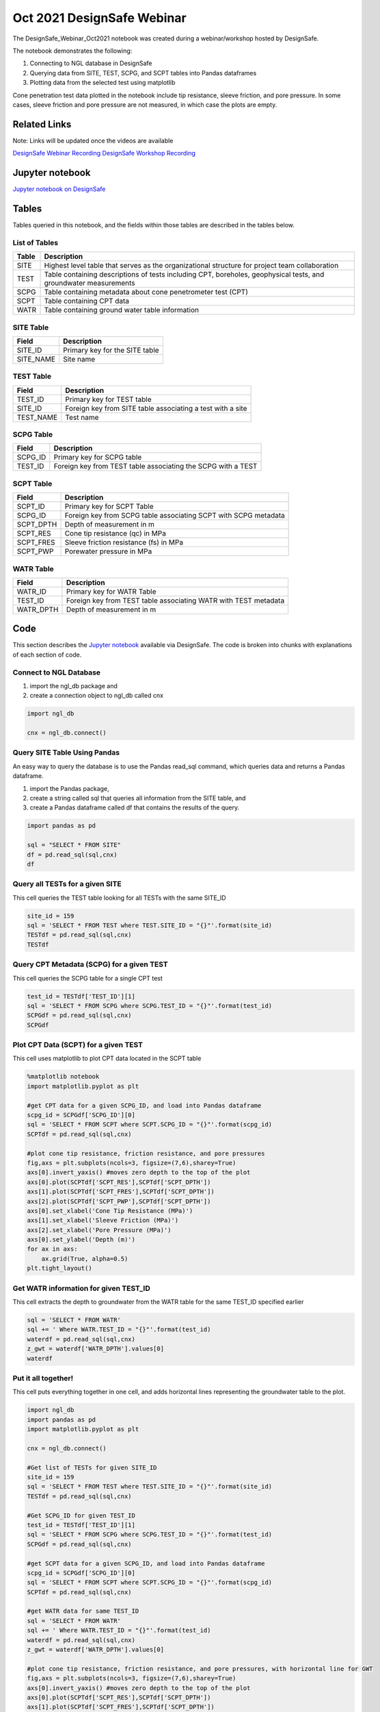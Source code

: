 ============================
Oct 2021 DesignSafe Webinar
============================

The DesignSafe_Webinar_Oct2021 notebook was created during a webinar/workshop hosted by DesignSafe.

The notebook demonstrates the following:

#. Connecting to NGL database in DesignSafe
#. Querying data from SITE, TEST, SCPG, and SCPT tables into Pandas dataframes
#. Plotting data from the selected test using matplotlib

Cone penetration test data plotted in the notebook include tip resistance, sleeve friction, and pore pressure. In some cases, sleeve friction and pore pressure are not measured, in which case the plots are empty.

----------------
Related Links
----------------
Note: Links will be updated once the videos are available

`DesignSafe Webinar Recording <https://jupyter.designsafe-ci.org/user/name/tree/CommunityData/NGL/DesignSafe_Webinar_Oct2021.ipynb>`_
`DesignSafe Workshop Recording <https://jupyter.designsafe-ci.org/user/name/tree/CommunityData/NGL/DesignSafe_Webinar_Oct2021.ipynb>`_

----------------
Jupyter notebook
----------------
`Jupyter notebook on DesignSafe <https://jupyter.designsafe-ci.org/user/name/tree/CommunityData/NGL/DesignSafe_Webinar_Oct2021.ipynb>`_

------
Tables
------
Tables queried in this notebook, and the fields within those tables are described in the tables below.

List of Tables
==============

===== ===========
Table Description
===== ===========
SITE  Highest level table that serves as the organizational structure for project team collaboration
TEST  Table containing descriptions of tests including CPT, boreholes, geophysical tests, and groundwater measurements
SCPG  Table containing metadata about cone penetrometer test (CPT)
SCPT  Table containing CPT data
WATR  Table containing ground water table information
===== ===========

SITE Table
==========

========= ===========
Field     Description
========= ===========
SITE_ID   Primary key for the SITE table
SITE_NAME Site name
========= ===========

TEST Table
==========

========= ===========
Field     Description
========= ===========
TEST_ID   Primary key for TEST table
SITE_ID   Foreign key from SITE table associating a test with a site
TEST_NAME Test name
========= ===========

SCPG Table
==========

========= ===========
Field     Description
========= ===========
SCPG_ID   Primary key for SCPG table
TEST_ID   Foreign key from TEST table associating the SCPG with a TEST
========= ===========

SCPT Table
==========

========= ===========
Field     Description
========= ===========
SCPT_ID   Primary key for SCPT Table
SCPG_ID   Foreign key from SCPG table associating SCPT with SCPG metadata
SCPT_DPTH Depth of measurement in m
SCPT_RES  Cone tip resistance (qc) in MPa
SCPT_FRES Sleeve friction resistance (fs) in MPa
SCPT_PWP  Porewater pressure in MPa
========= ===========

WATR Table
==========

========= ===========
Field     Description
========= ===========
WATR_ID   Primary key for WATR Table
TEST_ID   Foreign key from TEST table associating WATR with TEST metadata
WATR_DPTH Depth of measurement in m
========= ===========

----
Code
----

This section describes the `Jupyter notebook <https://jupyter.designsafe-ci.org/user/name/notebooks/CommunityData/NGL/DesignSafe_Webinar_Oct2021.ipynb>`_ available via DesignSafe. The code is broken into chunks with explanations of each section of code.


Connect to NGL Database
=======================

1) import the ngl_db package and
2) create a connection object to ngl_db called cnx

.. code:: ipython3

    import ngl_db
    
    cnx = ngl_db.connect()

Query SITE Table Using Pandas
=============================

An easy way to query the database is to use the Pandas read_sql command,
which queries data and returns a Pandas dataframe.

1) import the Pandas package,
2) create a string called sql that queries all information from the SITE
   table, and
3) create a Pandas dataframe called df that contains the results of the
   query.

.. code:: ipython3

    import pandas as pd
    
    sql = "SELECT * FROM SITE"
    df = pd.read_sql(sql,cnx)
    df





Query all TESTs for a given SITE
================================

This cell queries the TEST table looking for all TESTs with the same
SITE_ID

.. code:: ipython3

    site_id = 159
    sql = 'SELECT * FROM TEST where TEST.SITE_ID = "{}"'.format(site_id)
    TESTdf = pd.read_sql(sql,cnx)
    TESTdf





Query CPT Metadata (SCPG) for a given TEST
==========================================

This cell queries the SCPG table for a single CPT test

.. code:: ipython3

    test_id = TESTdf['TEST_ID'][1]
    sql = 'SELECT * FROM SCPG where SCPG.TEST_ID = "{}"'.format(test_id)
    SCPGdf = pd.read_sql(sql,cnx)
    SCPGdf





Plot CPT Data (SCPT) for a given TEST
=====================================

This cell uses matplotlib to plot CPT data located in the SCPT table

.. code:: ipython3

    %matplotlib notebook
    import matplotlib.pyplot as plt
    
    #get CPT data for a given SCPG_ID, and load into Pandas dataframe
    scpg_id = SCPGdf['SCPG_ID'][0]
    sql = 'SELECT * FROM SCPT where SCPT.SCPG_ID = "{}"'.format(scpg_id)
    SCPTdf = pd.read_sql(sql,cnx)
    
    #plot cone tip resistance, friction resistance, and pore pressures
    fig,axs = plt.subplots(ncols=3, figsize=(7,6),sharey=True)
    axs[0].invert_yaxis() #moves zero depth to the top of the plot
    axs[0].plot(SCPTdf['SCPT_RES'],SCPTdf['SCPT_DPTH'])
    axs[1].plot(SCPTdf['SCPT_FRES'],SCPTdf['SCPT_DPTH'])
    axs[2].plot(SCPTdf['SCPT_PWP'],SCPTdf['SCPT_DPTH'])
    axs[0].set_xlabel('Cone Tip Resistance (MPa)')
    axs[1].set_xlabel('Sleeve Friction (MPa)')
    axs[2].set_xlabel('Pore Pressure (MPa)')
    axs[0].set_ylabel('Depth (m)')
    for ax in axs:
        ax.grid(True, alpha=0.5)
    plt.tight_layout()




Get WATR information for given TEST_ID
======================================

This cell extracts the depth to groundwater from the WATR table for the
same TEST_ID specified earlier

.. code:: ipython3

    sql = 'SELECT * FROM WATR'
    sql += ' Where WATR.TEST_ID = "{}"'.format(test_id)
    waterdf = pd.read_sql(sql,cnx)
    z_gwt = waterdf['WATR_DPTH'].values[0]
    waterdf



Put it all together!
====================

This cell puts everything together in one cell, and adds horizontal
lines representing the groundwater table to the plot.

.. code:: ipython3

    import ngl_db
    import pandas as pd
    import matplotlib.pyplot as plt
    
    cnx = ngl_db.connect()
    
    #Get list of TESTs for given SITE_ID
    site_id = 159
    sql = 'SELECT * FROM TEST where TEST.SITE_ID = "{}"'.format(site_id)
    TESTdf = pd.read_sql(sql,cnx)
    
    #Get SCPG_ID for given TEST_ID
    test_id = TESTdf['TEST_ID'][1]
    sql = 'SELECT * FROM SCPG where SCPG.TEST_ID = "{}"'.format(test_id)
    SCPGdf = pd.read_sql(sql,cnx)
    
    #get SCPT data for a given SCPG_ID, and load into Pandas dataframe
    scpg_id = SCPGdf['SCPG_ID'][0]
    sql = 'SELECT * FROM SCPT where SCPT.SCPG_ID = "{}"'.format(scpg_id)
    SCPTdf = pd.read_sql(sql,cnx)
    
    #get WATR data for same TEST_ID
    sql = 'SELECT * FROM WATR'
    sql += ' Where WATR.TEST_ID = "{}"'.format(test_id)
    waterdf = pd.read_sql(sql,cnx)
    z_gwt = waterdf['WATR_DPTH'].values[0]
    
    #plot cone tip resistance, friction resistance, and pore pressures, with horizontal line for GWT
    fig,axs = plt.subplots(ncols=3, figsize=(7,6),sharey=True)
    axs[0].invert_yaxis() #moves zero depth to the top of the plot
    axs[0].plot(SCPTdf['SCPT_RES'],SCPTdf['SCPT_DPTH'])
    axs[1].plot(SCPTdf['SCPT_FRES'],SCPTdf['SCPT_DPTH'])
    axs[2].plot(SCPTdf['SCPT_PWP'],SCPTdf['SCPT_DPTH'])
    axs[0].set_xlabel('Cone Tip Resistance (MPa)')
    axs[1].set_xlabel('Sleeve Friction (MPa)')
    axs[2].set_xlabel('Pore Pressure (MPa)')
    axs[0].set_ylabel('Depth (m)')
    for ax in axs:
        ax.grid(alpha=0.5)
        ax.axhline(z_gwt,color='b')
    plt.tight_layout()



Query all SITE and TEST fields that have both SCPG and WATR
===========================================================

If you want to find another SITE_ID/TEST_ID/SCPG_ID combination to try
with this notebook, you can use a JOIN statement to combine the SITE,
TEST, SCPG, and WATR tables to find tests where there is CPT information
and groundwater table information

.. code:: ipython3

    sql = 'SELECT SITE.SITE_ID, SITE.SITE_NAME, TEST.TEST_ID, TEST.TEST_NAME, SCPG.SCPG_ID, WATR.WATR_ID '
    sql += 'FROM SITE INNER JOIN TEST ON TEST.SITE_ID = SITE.SITE_ID '
    sql += 'INNER JOIN SCPG ON SCPG.TEST_ID = TEST.TEST_ID '
    sql += 'INNER JOIN WATR ON WATR.TEST_ID = TEST.TEST_ID'
    
    test_metadata = pd.read_sql(sql, cnx)
    test_metadata



Close the connection
====================

Close the connection to the NGL database when you’re done with your
queries

.. code:: ipython3

    cnx.close()

